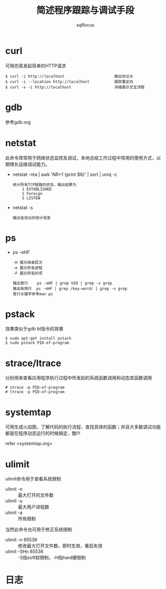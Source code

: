 #+TITLE: 简述程序跟踪与调试手段
#+AUTHOR: sqlfocus

* curl
可用仿真发起简单的HTTP请求

  #+BEGIN_EXAMPLE
  $ curl -i http://localhost                      输出协议头
  $ curl -i --location http://localhost           跟踪重定向
  $ curl -v -i http://localhost                   详细展示交互流程
  #+END_EXAMPLE

* gdb
参考gdb.org

* netstat
此命令常常用于网络状态监控及调试，本地总结工作过程中常用的使用方式，以
期增长运维调试能力。
   - netstat -nta | awk 'NR>1 {print $6}' | sort | uniq -c
      : 统计所有TCP链路的状态，输出结果为
      :     1 ESTABLISHED
      :     1 Foreign
      :     5 LISTEN
   - netstat -s
      : 输出各协议的统计信息

* ps
  - ps -eHF
      : -H 展示继承层次 
      : -e 展示所有进程
      : -F 展示所有的项 
      : 
      : 输出首行    ps -eHF | grep UID | grep -v grep
      : 输出有效行  ps -eHF | grep /key-word/ | grep -v grep
      : 首行关键字参考man ps
* pstack
效果类似于gdb bt指令的效果

  #+BEGIN_EXAMPLE
  $ sudo apt-get install pstack
  $ sudo pstack PID-of-program
  #+END_EXAMPLE

* strace/ltrace
分别用来查看应用程序执行过程中所发起的系统函数调用和动态库函数调用

  #+BEGIN_EXAMPLE
  # strace -p PID-of-program
  # ltrace -p PID-of-program
  #+END_EXAMPLE

* systemtap
可用生成火焰图，了解代码的执行流程，查找具体的函数；并且大多数调试功能
都是在程序动态运行的时候搞定，酷!!!

refer <systemtap.org>

* ulimit
ulimit命令用于查看系统限制
  - ulimit -n  :: 最大打开的文件数
  - ulimit -u  :: 最大用户进程数
  - ulimit -a  :: 所有限制

当然此命令也可用于修正系统限制
  - ulimit -n 65536    :: 修改最大打开文件数，即时生效，重启失效
  - ulimit -SHn 65536  :: -S指soft软限制，-H指hard硬限制

* 日志




